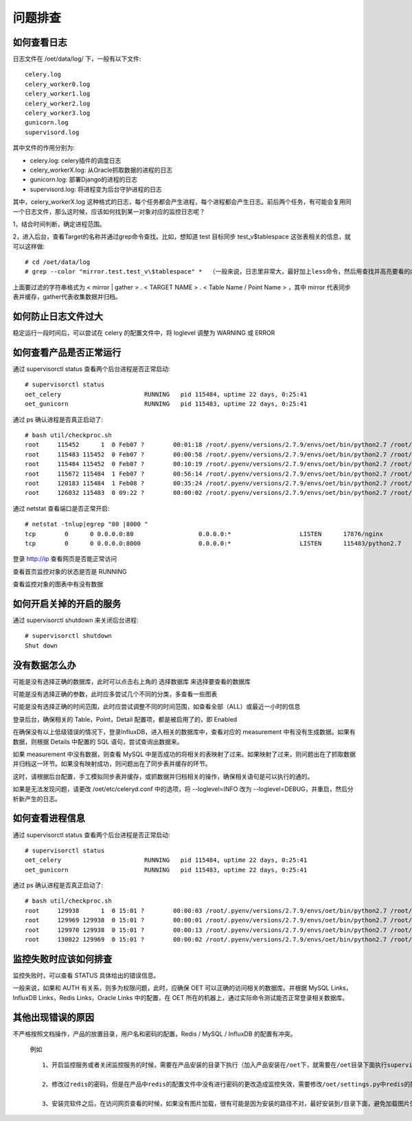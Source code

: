 问题排查
==================

如何查看日志
---------------

日志文件在 /oet/data/log/ 下，一般有以下文件::

  celery.log
  celery_worker0.log
  celery_worker1.log
  celery_worker2.log
  celery_worker3.log
  gunicorn.log
  supervisord.log

其中文件的作用分别为:

- celery.log: celery插件的调度日志
- celery_workerX.log: 从Oracle抓取数据的进程的日志
- gunicorn.log: 部署Django的进程的日志
- supervisord.log: 将进程变为后台守护进程的日志

其中，celery_workerX.log 这种格式的日志，每个任务都会产生进程，每个进程都会产生日志。前后两个任务，有可能会复用同一个日志文件，那么这时候，应该如何找到某一对象对应的监控日志呢？

1，结合时间判断，确定进程范围。

2，进入后台，查看Target的名称并通过grep命令查找。比如，想知道 test 目标同步 test_v$tablespace 这张表相关的信息，就可以这样做::

  # cd /oet/data/log
  # grep --color "mirror.test.test_v\$tablespace" *  （一般来说，日志里非常大，最好加上less命令，然后用查找并高亮要看的内容）

上面要过滤的字符串格式为 < mirror | gather > . < TARGET NAME > . < Table Name / Point Name > ，其中 mirror 代表同步表并缓存，gather代表收集数据并归档。

如何防止日志文件过大
-----------------------------------

稳定运行一段时间后，可以尝试在 celery 的配置文件中，将 loglevel 调整为 WARNING 或 ERROR

如何查看产品是否正常运行
--------------------------------

通过 supervisorctl status 查看两个后台进程是否正常启动::

  # supervisorctl status
  oet_celery                       RUNNING   pid 115484, uptime 22 days, 0:25:41
  oet_gunicorn                     RUNNING   pid 115483, uptime 22 days, 0:25:41

通过 ps 确认进程是否真正启动了::

  # bash util/checkproc.sh 
  root     115452      1  0 Feb07 ?        00:01:18 /root/.pyenv/versions/2.7.9/envs/oet/bin/python2.7 /root/.pyenv/versions/oet/bin/supervisord
  root     115483 115452  0 Feb07 ?        00:00:58 /root/.pyenv/versions/2.7.9/envs/oet/bin/python2.7 /root/.pyenv/versions/oet/bin/gunicorn oet.wsgi -b 0.0.0.0:8000
  root     115484 115452  0 Feb07 ?        00:10:19 /root/.pyenv/versions/2.7.9/envs/oet/bin/python2.7 /root/.pyenv/versions/oet/bin/celery worker -A oet --autoscale=99, 0 -Ofair --loglevel=INFO --logfile=/oet/etc/../data/log/celery_worker%i.log --statedb=/oet/etc/../data/run/celery.state
  root     115672 115484  1 Feb07 ?        00:56:14 /root/.pyenv/versions/2.7.9/envs/oet/bin/python2.7 /root/.pyenv/versions/oet/bin/celery worker -A oet --autoscale=99, 0 -Ofair --loglevel=INFO --logfile=/oet/etc/../data/log/celery_worker%i.log --statedb=/oet/etc/../data/run/celery.state
  root     120183 115484  1 Feb08 ?        00:35:24 /root/.pyenv/versions/2.7.9/envs/oet/bin/python2.7 /root/.pyenv/versions/oet/bin/celery worker -A oet --autoscale=99, 0 -Ofair --loglevel=INFO --logfile=/oet/etc/../data/log/celery_worker%i.log --statedb=/oet/etc/../data/run/celery.state
  root     126032 115483  0 09:22 ?        00:00:02 /root/.pyenv/versions/2.7.9/envs/oet/bin/python2.7 /root/.pyenv/versions/oet/bin/gunicorn oet.wsgi -b 0.0.0.0:8000

通过 netstat 查看端口是否正常开启::

  # netstat -tnlup|egrep "80 |8000 "
  tcp        0      0 0.0.0.0:80                  0.0.0.0:*                   LISTEN      17876/nginx         
  tcp        0      0 0.0.0.0:8000                0.0.0.0:*                   LISTEN      115483/python2.7

登录 http://ip 查看网页是否能正常访问

查看首页监控对象的状态是否是 RUNNING

查看监控对象的图表中有没有数据

如何开启关掉的开启的服务
----------------------------------------------------

通过 supervisorctl shutdown 来关闭后台进程::

  # supervisorctl shutdown
  Shut down

没有数据怎么办
-------------------

可能是没有选择正确的数据库，此时可以点击右上角的 选择数据库 来选择要查看的数据库

可能是没有选择正确的参数，此时应多尝试几个不同的分类，多查看一些图表

可能是没有选择正确的时间范围，此时应尝试调整不同的时间范围，如查看全部（ALL）或最近一小时的信息

登录后台，确保相关的 Table，Point，Detail 配置项，都是被启用了的，即 Enabled

在确保没有以上低级错误的情况下，登录InfluxDB，进入相关的数据库中，查看对应的 measurement 中有没有生成数据。如果有数据，则根据 Details 中配置的 SQL 语句，尝试查询出数据来。

如果 measurement 中没有数据，则查看 MySQL 中是否成功的将相关的表映射了过来。如果映射了过来，则问题出在了抓取数据并归档这一环节。如果没有映射成功，则问题出在了同步表并缓存的环节。

这时，请根据后台配置，手工模拟同步表并缓存，或抓数据并归档相关的操作，确保相关语句是可以执行的通的。

如果是无法发现问题，请更改 /oet/etc/celeryd.conf 中的选项，将 --loglevel=INFO 改为 --loglevel=DEBUG，并重启，然后分析新产生的日志。

如何查看进程信息
------------------

通过 supervisorctl status 查看两个后台进程是否正常启动::

  # supervisorctl status
  oet_celery                       RUNNING   pid 115484, uptime 22 days, 0:25:41
  oet_gunicorn                     RUNNING   pid 115483, uptime 22 days, 0:25:41

通过 ps 确认进程是否真正启动了::

  # bash util/checkproc.sh 
  root     129938      1  0 15:01 ?        00:00:03 /root/.pyenv/versions/2.7.9/envs/oet/bin/python2.7 /root/.pyenv/versions/oet/bin/supervisord
  root     129969 129938  0 15:01 ?        00:00:01 /root/.pyenv/versions/2.7.9/envs/oet/bin/python2.7 /root/.pyenv/versions/oet/bin/gunicorn oet.wsgi -b 0.0.0.0:8000
  root     129970 129938  0 15:01 ?        00:00:13 /root/.pyenv/versions/2.7.9/envs/oet/bin/python2.7 /root/.pyenv/versions/oet/bin/celery worker -A oet --autoscale=99, 0 -Ofair --loglevel=INFO --logfile=/oet/etc/../data/log/celery_worker%i.log --statedb=/oet/etc/../data/run/celery.state
  root     130022 129969  0 15:01 ?        00:00:02 /root/.pyenv/versions/2.7.9/envs/oet/bin/python2.7 /root/.pyenv/versions/oet/bin/gunicorn oet.wsgi -b 0.0.0.0:8000

监控失败时应该如何排查
------------------------------

监控失败时，可以查看 STATUS 具体给出的错误信息。

一般来说，如果和 AUTH 有关系，则多为权限问题，此时，应确保 OET 可以正确的访问相关的数据库。并根据 MySQL Links，InfluxDB Links，Redis Links，Oracle Links 中的配置，在 OET 所在的机器上，通过实际命令测试能否正常登录相关数据库。

其他出现错误的原因
-----------------------

不严格按照文档操作，产品的放置目录，用户名和密码的配置，Redis / MySQL / InfluxDB 的配置有冲突。

 例如 ::

   1、开启监控服务或者关闭监控服务的时候，需要在产品安装的目录下执行（加入产品安装在/oet下，就需要在/oet目录下面执行supervisord来开启服务，关闭服务也是一样的）

   2、修改过redis的密码，但是在产品中redis的配置文件中没有进行密码的更改造成监控失效，需要修改/oet/settings.py中redis的配置部分

   3、安装完软件之后，在访问网页查看的时候，如果没有图片加载，很有可能是因为安装的路径不对，最好安装到/目录下面，避免加载图片失败


